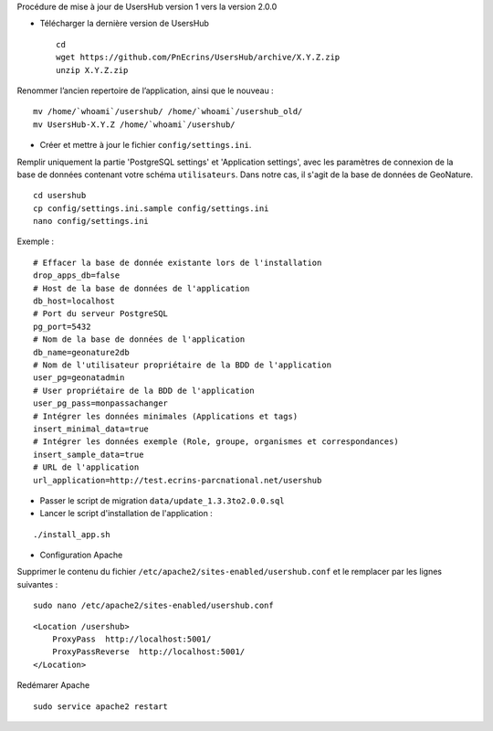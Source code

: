 Procédure de mise à jour de UsersHub version 1 vers la version 2.0.0

* Télécharger la dernière version de UsersHub
 
  ::  
  
    cd
    wget https://github.com/PnEcrins/UsersHub/archive/X.Y.Z.zip
    unzip X.Y.Z.zip

Renommer l’ancien repertoire de l’application, ainsi que le nouveau :

::  
  
    mv /home/`whoami`/usershub/ /home/`whoami`/usershub_old/
    mv UsersHub-X.Y.Z /home/`whoami`/usershub/

* Créer et mettre à jour le fichier ``config/settings.ini``.

Remplir uniquement la partie 'PostgreSQL settings' et 'Application settings', avec les paramètres de connexion de la base de données contenant votre schéma ``utilisateurs``. Dans notre cas, il s'agit de la base de données de GeoNature.
 
::  
  
    cd usershub
    cp config/settings.ini.sample config/settings.ini
    nano config/settings.ini

Exemple :

::

    # Effacer la base de donnée existante lors de l'installation
    drop_apps_db=false
    # Host de la base de données de l'application
    db_host=localhost
    # Port du serveur PostgreSQL
    pg_port=5432
    # Nom de la base de données de l'application
    db_name=geonature2db
    # Nom de l'utilisateur propriétaire de la BDD de l'application
    user_pg=geonatadmin 
    # User propriétaire de la BDD de l'application
    user_pg_pass=monpassachanger
    # Intégrer les données minimales (Applications et tags)
    insert_minimal_data=true
    # Intégrer les données exemple (Role, groupe, organismes et correspondances)
    insert_sample_data=true
    # URL de l'application
    url_application=http://test.ecrins-parcnational.net/usershub


- Passer le script de migration ``data/update_1.3.3to2.0.0.sql``

- Lancer le script d'installation de l'application :

::

    ./install_app.sh


* Configuration Apache

Supprimer le contenu du fichier ``/etc/apache2/sites-enabled/usershub.conf`` et le remplacer par les lignes suivantes :
 

::  
  
    sudo nano /etc/apache2/sites-enabled/usershub.conf


::  
  
    <Location /usershub>
        ProxyPass  http://localhost:5001/
        ProxyPassReverse  http://localhost:5001/
    </Location>

Redémarer Apache
 
::  
  
    sudo service apache2 restart
